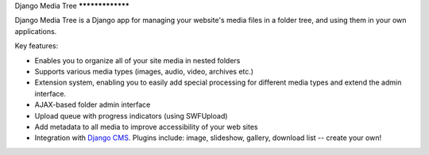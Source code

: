Django Media Tree *****************

Django Media Tree is a Django app for managing your website's media files in a
folder tree, and using them in your own applications.

Key features:

* Enables you to organize all of your site media in nested folders
* Supports various media types (images, audio, video, archives etc.)
* Extension system, enabling you to easily add special processing for different
  media types and extend the admin interface.
* AJAX-based folder admin interface
* Upload queue with progress indicators (using SWFUpload)
* Add metadata to all media to improve accessibility of your web sites
* Integration with `Django CMS <http://www.django-cms.org>`_. Plugins include:
  image, slideshow, gallery, download list -- create your own! 